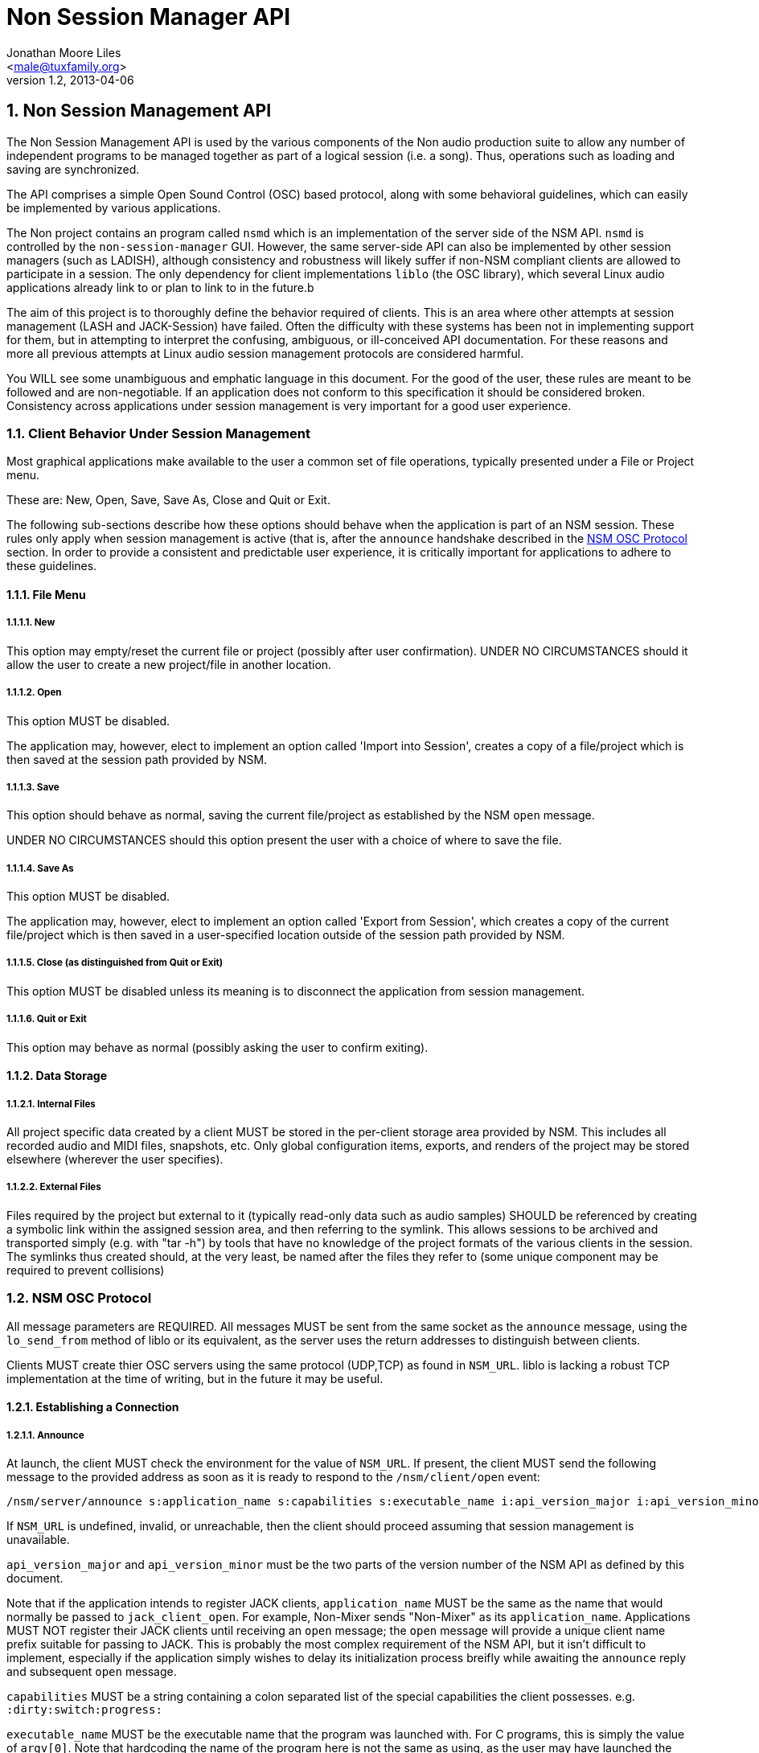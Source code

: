 ////
This is not an "asciidoctor", not plain "asciidoc" document.
https://asciidoctor.org/docs/user-manual/
////

////
This documentation is licensed under the Creative Commons Attribution-ShareAlike 2.5 International License.
To view a copy of this license, visit https://creativecommons.org/licenses/by-sa/2.5/legalcode or send a
letter to Creative Commons, PO Box 1866, Mountain View, CA 94042, USA.
A copy of the license has been provided in the file documentation/API/LICENSE.
////


:authors: Jonathan Moore Liles
:email: <male@tuxfamily.org>
:revnumber: 1.2
:revdate: 2013-04-06

:iconfont-remote!:
:!webfonts:

:sectnums:
:sectnumlevels: 4

:toc: preamble
:toc-title: Table of Contents
:toclevels: 4


= Non Session Manager API


== Non Session Management API

The Non Session Management API is used by the various components of the Non audio production suite
to allow any number of independent programs to be managed together as part of a logical session
(i.e. a song). Thus, operations such as loading and saving are synchronized.

The API comprises a simple Open Sound Control (OSC) based protocol, along with some behavioral
guidelines, which can easily be implemented by various applications.

The Non project contains an program called `nsmd` which is an implementation of the server side of
the NSM API. `nsmd` is controlled by the `non-session-manager` GUI. However, the same server-side
API can also be implemented by other session managers (such as LADISH), although consistency and
robustness will likely suffer if non-NSM compliant clients are allowed to participate in a session.
The only dependency for client implementations `liblo` (the OSC library), which several Linux audio
applications already link to or plan to link to in the future.b

The aim of this project is to thoroughly define the behavior required of clients. This is an area
where other attempts at session management (LASH and JACK-Session) have failed. Often the
difficulty with these systems has been not in implementing support for them, but in attempting to
interpret the confusing, ambiguous, or ill-conceived API documentation. For these reasons and more
all previous attempts at Linux audio session management protocols are considered harmful.

You WILL see some unambiguous and emphatic language in this document. For the good of the user,
these rules are meant to be followed and are non-negotiable. If an application does not conform to
this specification it should be considered broken. Consistency across applications under session
management is very important for a good user experience.


=== Client Behavior Under Session Management

Most graphical applications make available to the user a common set of file operations, typically
presented under a File or Project menu.

These are: New, Open, Save, Save As, Close and Quit or Exit.

The following sub-sections describe how these options should behave when the application is part of
an NSM session. These rules only apply when session management is active (that is, after the
`announce` handshake described in the <<NSM OSC Protocol>> section. In order to provide a
consistent and predictable user experience, it is critically important for applications to adhere
to these guidelines.


==== File Menu


===== New

This option may empty/reset the current file or project (possibly after user confirmation). UNDER
NO CIRCUMSTANCES should it allow the user to create a new project/file in another location.


===== Open

This option MUST be disabled.

The application may, however, elect to implement an option called 'Import into Session', creates a
copy of a file/project which is then saved at the session path provided by NSM.


===== Save

This option should behave as normal, saving the current file/project as established by the NSM
`open` message.

UNDER NO CIRCUMSTANCES should this option present the user with a choice of where to save the file.


===== Save As

This option MUST be disabled.

The application may, however, elect to implement an option called 'Export from Session', which
creates a copy of the current file/project which is then saved in a user-specified location outside
of the session path provided by NSM.


===== Close (as distinguished from Quit or Exit)

This option MUST be disabled unless its meaning is to disconnect the application from session
management.


=====  Quit or Exit

This option may behave as normal (possibly asking the user to confirm exiting).


====  Data Storage


===== Internal Files

All project specific data created by a client MUST be stored in the per-client storage area
provided by NSM. This includes all recorded audio and MIDI files, snapshots, etc. Only global
configuration items, exports, and renders of the project may be stored elsewhere (wherever the user
specifies).


===== External Files

Files required by the project but external to it (typically read-only data such as audio samples)
SHOULD be referenced by creating a symbolic link within the assigned session area, and then
referring to the symlink. This allows sessions to be archived and transported simply (e.g. with
"tar -h") by tools that have no knowledge of the project formats of the various clients in the
session. The symlinks thus created should, at the very least, be named after the files they refer
to (some unique component may be required to prevent collisions)



=== NSM OSC Protocol

All message parameters are REQUIRED. All messages MUST be sent from the same socket as the `announce`
message, using the `lo_send_from` method of liblo or its equivalent, as the server uses the return
addresses to distinguish between clients.


Clients MUST create thier OSC servers using the same protocol (UDP,TCP) as found in `NSM_URL`. liblo
is lacking a robust TCP implementation at the time of writing, but in the future it may be useful.


==== Establishing a Connection

===== Announce

At launch, the client MUST check the environment for the value of `NSM_URL`. If present, the client
MUST send the following message to the provided address as soon as it is ready to respond to the
`/nsm/client/open` event:

[source%nowrap,OSC]
----
/nsm/server/announce s:application_name s:capabilities s:executable_name i:api_version_major i:api_version_minor i:pid
----

If `NSM_URL` is undefined, invalid, or unreachable, then the client should proceed assuming that
session management is unavailable.

`api_version_major` and `api_version_minor` must be the two parts of the version number of the NSM API
as defined by this document.

Note that if the application intends to register JACK clients, `application_name` MUST be the same as
the name that would normally be passed to `jack_client_open`. For example, Non-Mixer sends
"Non-Mixer" as its `application_name`. Applications MUST NOT register their JACK clients until
receiving an `open` message; the `open` message will provide a unique client name prefix suitable for
passing to JACK. This is probably the most complex requirement of the NSM API, but it isn't
difficult to implement, especially if the application simply wishes to delay its initialization
process breifly while awaiting the `announce` reply and subsequent `open` message.

`capabilities` MUST be a string containing a colon separated list of the special capabilities the
client possesses. e.g. `:dirty:switch:progress:`

`executable_name` MUST be the executable name that the program was launched with. For C programs,
this is simply the value of `argv[0]`. Note that hardcoding the name of the program here is not the
same as using, as the user may have launched the program from a script with a different name using
exec, or have created a symlink to the program. Getting the correct value in scripting languages
like Python can be more challenging.

.Available Client Capabilities
[options="header", stripes=even]
|===

|Name | Description

|switch	        | client is capable of responding to multiple `open` messages without restarting
|dirty	        | client knows when it has unsaved changes
|progress       | client can send progress updates during time-consuming operations
|message        | client can send textual status updates
|optional-gui   | client has an optional GUI

|===


===== Response

The server will respond to the client's announce message with the following message:

[source%nowrap,OSC]
----
/reply "/nsm/server/announce" s:message s:name_of_session_manager s:capabilities
----

`message` is a welcome message.

The value of `name_of_session_manager` will depend on the implementation of the NSM server. It might
say "Non Session Manager", or it might say "LADISH". This is for display to the user.

`capabilities` will be a string containing a colon separated list of special server capabilities.

Presently, the server `capabilities` are:

.Available Server Capabilities
[options="header", stripes=even]
|===

|Name | Description

|server_control	| client-to-server control
|broadcast	    | server responds to /nsm/server/broadcast message
|optional-gui   | server responds to optional-gui messages--if this capability is not present then clients with optional-guis MUST always keep them visible

|===

A client should not consider itself to be under session management until it receives this response.
For example, the Non applications activate their "SM" blinkers at this time.

If there is an error, a reply of the following form will be sent to the client:


[source%nowrap,OSC]
----
/error "/nsm/server/announce" i:error_code s:error_message
----

The following table defines possible values of `error_code`:

.Response codes
[options="header", stripes=even]
|===

|Code | Meaning

|ERR_GENERAL	        | General Error
|ERR_INCOMPATIBLE_API   | Incompatible API version
|ERR_BLACKLISTED        | Client has been blacklisted.

|===


==== Server to Client Control Messages

Compliant clients MUST accept the client control messages described in this section. All client
control messages REQUIRE a response. Responses MUST be delivered back to the sender (NSM) from the
same socket used by the client in its `announce` message (by using `lo_send_from`) AFTER the action has
been completed or if an error is encountered. The required response is described in the subsection
for each message.

If there is an error and the action cannot be completed, then `error_code` MUST be set to a valid
error code (see <<Error Code Definitions>>) and `message` to a string describing the problem
(suitable for display to the user).

The reply can take one of the following two forms, where path MUST be the `path` of the message being
replied to (e.g. "nsm/client/save":

[source%nowrap,OSC]
----
/reply s:path s:message
----

[source%nowrap,OSC]
----
/error s:path i:error_code s:message
----


===== Quit

There is no message for this. Clients will receive the Unix SIGTERM signal and MUST close cleanly
IMMEDIATELY, without displaying any kind of dialog to the user and regardless of whether or not
unsaved changes would be lost. When a session is closed the application will receive this signal
soon after having responded to a `save` message.


===== Open

[source%nowrap,OSC]
----
/nsm/client/open s:path_to_instance_specific_project s:display_name s:client_id
----

`path_to_instance_specific_project` is a path name assigned to the client for storing its project
data.

The client may append to the path, creating a sub-directory, e.g. '/song.foo' or simply append the
client's native file extension (e.g. '.non' or '.XML'). The same transformation MUST be applied to
the name when opening an existing project, as NSM will only provide the instance specific part of
the path.

If a project exists at the path, the client MUST immediately open it.

If a project does not exist at the path, then the client MUST immediately create and open a new one
at the specified path or, for clients which hold all their state in memory, store the path for
later use when responding to the `save` message.

No file or directory will be created at the specified path by the server. It is up to the client to
create what it needs.

For clients which HAVE NOT specified the `:switch:` capability, the `open` message will only be
delivered once, immediately following the `announce` response.

For clients which HAVE specified the `:switch:` capability, the client MUST immediately switch to the
specified project or create a new one if it doesn't exist.

Clients which are incapable of switching projects or are prone to crashing upon switching MUST NOT
include `:switch:` in their capability string.

If the user the is allowed to run two or more instances of the application simultaneously (that is
to say, there is no technical limitation preventing them from doing so, even if it doesn't make
sense to the author), then such an application MUST PRE-PEND the provided `client_id` string to any
names it registers with common subsystems (e.g. JACK client names). This ensures that multiple
instances of the same application can be restored in any order without scrambling the JACK
connections or causing other conflicts. The provided `client_id` will be a concatenation of the value
of `application_name` sent by the client in its `announce` message and a unique identifier. Therefore,
applications which create single JACK clients can use the value of `client_id` directly as their JACK
client name. Applications which register multiple JACK clients (e.g. Non-Mixer) MUST PRE-PEND
`client_id` value to the client names they register with JACK and the application determined part
MUST be unique for that (JACK) client.

For example, a suitable JACK client name would be:  `$CLIENT_ID/track-1`


Note that this means that the application MUST NOT register with JACK (or any
other subsystem requiring unique names) until it receives an `open` message from NSM. Likewise,
applications with the `:switch:` capability should close their JACK clients and re-create them with
using the new `client_id`. Re-registering is necessary because the JACK API does currently support
renaming existing clients, although this is a sorely needed addition.

A response is REQUIRED as soon as the open operation has been completed. Ongoing progress may be
indicated by sending messages to `/nsm/client/progress`.


====== Response

The client MUST respond to the 'open' message with:

[source%nowrap,OSC]
----
/reply "/nsm/client/open" s:message
----

Or

[source%nowrap,OSC]
----
/error "/nsm/client/open" i:error_code s:message
----


.Response codes
[options="header", stripes=even]
|===

|Code | Meaning

|ERR	              | General Error
|ERR_BAD_PROJECT      | An existing project file was found to be corrupt
|ERR_CREATE_FAILED    | A new project could not be created
|ERR_UNSAVED_CHANGES  | Unsaved changes would be lost
|ERR_NOT_NOW          | Operation cannot be completed at this time

|===


===== Save

[source%nowrap,OSC]
----
/nsm/client/save
----

This message will only be delivered after a previous `open` message, and may be sent any number of
times within the course of a session (including zero, if the user aborts the session).

====== Response

[source%nowrap,OSC]
----
/reply "/nsm/client/save" s:message
----

Or

[source%nowrap,OSC]
----
/error "/nsm/client/save" i:error_code s:message
----


.Response codes
[options="header", stripes=even]
|===

|Code | Meaning

|ERR	             | General Error
|ERR_SAVE_FAILED     | Project could not be saved
|ERR_NOT_NOW         | Operation cannot be completed at this time

|===


==== Server to Client Informational Messages

===== Session is Loaded

Accepting this message is optional. The intent is to signal to clients which may have some
interdependence (say, peer to peer OSC connections) that the session is fully loaded and all their
peers are available. Most clients will not need to act on this message. This message has no meaning
when a session is being built or run--only when it is initially loaded. Clients who intend to act
on this message MUST not do so by delaying initialization waiting for it.

[source%nowrap,OSC]
----
/nsm/client/session_is_loaded
----

This message does not require a response.


===== Show Optional Gui

If the client has specified the `optional-gui` capability, then it may receive this message from the
server when the user wishes to change the visibility state of the GUI. It doesn't matter if the
optional GUI is integrated with the program or if it is a separate program \(as is the case with
SooperLooper\). When the GUI is hidden, there should be no window mapped and if the GUI is a
separate program, it should be killed.

[source%nowrap,OSC]
----
/nsm/client/show_optional_gui
----

[source%nowrap,OSC]
----
/nsm/client/hide_optional_gui
----

No response is message is required.



==== Client to Server Informational Messages

===== Optional GUI

If the client has specified the `optional-gui` capability, then it MUST send this message whenever
the state of visibility of the optional GUI has changed. It also MUST send this message after it's
announce message to indicate the initial visibility state of the optional GUI.

It is the responsibility of the client to remember the visibility state of its GUI across session
loads.

[source%nowrap,OSC]
----
/nsm/client/gui_is_hidden
----

[source%nowrap,OSC]
----
/nsm/client/gui_is_shown
----

No response will be delivered.


===== Progress

[source%nowrap,OSC]
----
/nsm/client/progress f:progress
----

For potentially time-consuming operations, such as `save` and `open`, progress updates may be
indicated throughout the duration by sending a floating point value between 0.0 and 1.0, 1.0
indicating completion, to the NSM server.

The server will not send a response to these messages, but will relay the information to the user.

Note that even when using the `progress` feature, the final response to the `save` or `open`
message is still REQUIRED.

Clients which intend to send progress messages should include `:progress:` in their `announce`
capability string.


===== Dirtiness

[source%nowrap,OSC]
----
/nsm/client/is_dirty
----

[source%nowrap,OSC]
----
/nsm/client/is_clean
----

Some clients may be able to inform the server when they have unsaved changes pending. Such clients
may optionally send `is_dirty` and `is_clean` messages.

Clients which have this capability should include `:dirty:` in their `announce` capability string.

===== Status Messsages

[source%nowrap,OSC]
----
/nsm/client/message i:priority s:message
----

Clients may send miscellaneous status updates to the server for possible display to the user. This
may simply be chatter that is normally written to the console. `priority` should be a number from 0
to 3, 3 being the most important.

Clients which have this capability should include `:message:` in their `announce` capability
string.


==== Error Code Definitions

.Error Code Definitions
[options="header", stripes=even]
|===

|Symbolic Name	 | Integer Value

|ERR_GENERAL	        | -1
|ERR_INCOMPATIBLE_API	| -2
|ERR_BLACKLISTED	    | -3
|ERR_LAUNCH_FAILED	    | -4
|ERR_NO_SUCH_FILE	    | -5
|ERR_NO_SESSION_OPEN	| -6
|ERR_UNSAVED_CHANGES	| -7
|ERR_NOT_NOW	        | -8
|ERR_BAD_PROJECT	    | -9
|ERR_CREATE_FAILED	    | -10

|===

==== Client to Server Control

If the server publishes the `:server_control:` capability, then clients can also initiate action by
the server. For example, a client might implement a 'Save All' option which sends a
`/nsm/server/save` message to the server, rather than requiring the user to switch to the session
management interface to effect the save.


==== Server Control API

The session manager not only manages clients via OSC, but it is itself controlled via OSC messages.
The server responds to the following messages.

All of the following messages will be responded to, at the sender's address, with one of the two
following messages:

[source%nowrap,OSC]
----
/reply s:path s:message
----

[source%nowrap,OSC]
----
/error s:path i:error_code s:message
----

The first parameter of the reply is the path to the message being replied to. The `/error` reply
includes an integer error code (non-zero indicates error). `message` will be a description of the
error.

The possible errors are:

.Responses
[options="header", stripes=even]
|===

|Code	|Meaning

|ERR_GENERAL	     | General Error
|ERR_LAUNCH_FAILED	 | Launch failed
|ERR_NO_SUCH_FILE	 | No such file
|ERR_NO_SESSION	     | No session is open
|ERR_UNSAVED_CHANGES | Unsaved changes would be lost

|===


* `/nsm/server/add s:executable_name`
  ** Adds a client to the current session.

* `/nsm/server/save`
  ** Saves the current session.

* `/nsm/server/open s:project_name`
  ** Saves the current session and loads a new session.

* `/nsm/server/new s:project_name`
  ** Saves the current session and creates a new session.

* `/nsm/server/duplicate s:new_project`
  ** Saves and closes the current session, makes a copy, and opens it.

* `/nsm/server/close`
  ** Saves and closes the current session.

* `/nsm/server/abort`
  ** Closes the current session WITHOUT SAVING

* `/nsm/server/quit`
  ** Saves and closes the current session and terminates the server.

* `/nsm/server/list`
  ** Lists available projects. One `/reply` message will be sent for each existing project.



===== Client to Client Communication

If the server includes `:broadcast:` in its capability string, then clients may send broadcast
messages to each other through the NSM server. Clients may send messages to the server at the path
`/nsm/server/broadcast`.

The format of this message is as follows:

[source%nowrap,OSC]
----
/nsm/server/broadcast s:path [arguments...]
----

The message will then be relayed to all clients in the session at the path `path` (with the
arguments shifted by one).

For example the message:


[source%nowrap,OSC]
----
/nsm/server/broadcast /tempomap/update "0,120,4/4:12351234,240,4/4"
----

Would broadcast the following message to all clients in the session (except for the sender), some
of which might respond to the message by updating their own tempo maps.


[source%nowrap,OSC]
----
/tempomap/update "0,120,4/4:12351234,240,4/4"
----

The Non programs use this feature to establish peer to peer OSC communication by symbolic names
(client IDs) without having to remember the OSC URLs of peers across sessions.
